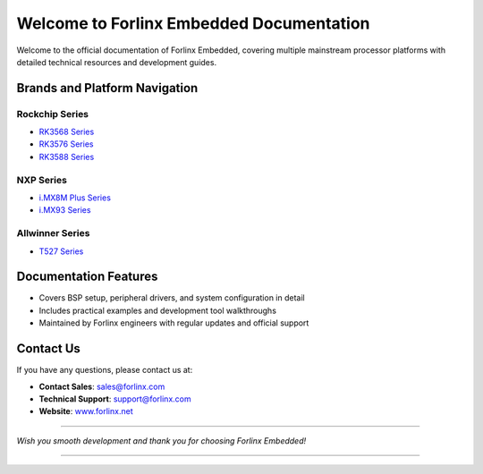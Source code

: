 Welcome to Forlinx Embedded Documentation
==========================================


Welcome to the official documentation of Forlinx Embedded, covering multiple mainstream processor platforms with detailed technical resources and development guides.

Brands and Platform Navigation
------------------------------

Rockchip Series
^^^^^^^^^^^^^^^^

- `RK3568 Series <rockchip/rk3568/index.html>`_
- `RK3576 Series <rockchip/rk3576/index.html>`_
- `RK3588 Series <rockchip/rk3588/index.html>`_

NXP Series
^^^^^^^^^^^^

- `i.MX8M Plus Series <nxp/imx8mp/index.html>`_
- `i.MX93 Series <nxp/imx9352/index.html>`_

Allwinner Series
^^^^^^^^^^^^^^^^^^

- `T527 Series <allwinner/t527/index.html>`_ 


Documentation Features
-----------------------

- Covers BSP setup, peripheral drivers, and system configuration in detail
- Includes practical examples and development tool walkthroughs
- Maintained by Forlinx engineers with regular updates and official support


Contact Us
----------

If you have any questions, please contact us at:

- **Contact Sales**: `sales@forlinx.com <mailto:sales@forlinx.com>`_
- **Technical Support**: `support@forlinx.com <mailto:support@forlinx.com>`_
- **Website**: `www.forlinx.net <https://www.forlinx.net>`_

----

*Wish you smooth development and thank you for choosing Forlinx Embedded!*

----